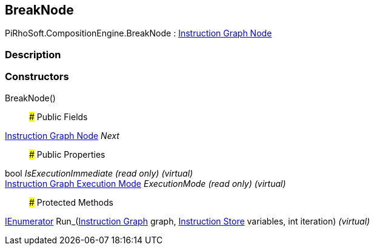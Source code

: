 [#reference/break-node]

## BreakNode

PiRhoSoft.CompositionEngine.BreakNode : <<manual/instruction-graph-node,Instruction Graph Node>>

### Description

### Constructors

BreakNode()::

### Public Fields

<<manual/instruction-graph-node,Instruction Graph Node>> _Next_::

### Public Properties

bool _IsExecutionImmediate_ _(read only)_ _(virtual)_::

<<manual/instruction-graph-execution-mode,Instruction Graph Execution Mode>> _ExecutionMode_ _(read only)_ _(virtual)_::

### Protected Methods

https://docs.microsoft.com/en-us/dotnet/api/System.Collections.IEnumerator[IEnumerator^] Run_(<<manual/instruction-graph,Instruction Graph>> graph, <<manual/instruction-store,Instruction Store>> variables, int iteration) _(virtual)_::